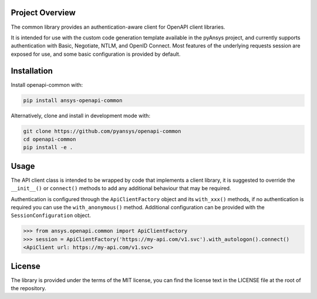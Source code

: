 Project Overview
----------------
The common library provides an authentication-aware client for OpenAPI client libraries.

It is intended for use with the custom code generation template available in the pyAnsys project, 
and currently supports authentication with Basic, Negotiate, NTLM, and OpenID Connect. Most features 
of the underlying requests session are exposed for use, and some basic configuration is provided by 
default.


Installation
------------

Install openapi-common with:

.. code::

   pip install ansys-openapi-common

Alternatively, clone and install in development mode with:

.. code::

   git clone https://github.com/pyansys/openapi-common
   cd openapi-common
   pip install -e .


Usage
-----
The API client class is intended to be wrapped by code that implements a client library,
it is suggested to override the ``__init__()`` or ``connect()`` methods to add any
additional behaviour that may be required.

Authentication is configured through the ``ApiClientFactory`` object and its ``with_xxx()``
methods, if no authentication is required you can use the ``with_anonymous()`` method.
Additional configuration can be provided with the ``SessionConfiguration`` object.

.. code:: python

   >>> from ansys.openapi.common import ApiClientFactory
   >>> session = ApiClientFactory('https://my-api.com/v1.svc').with_autologon().connect()
   <ApiClient url: https://my-api.com/v1.svc>


License
-------

The library is provided under the terms of the MIT license, you can find the license text in the LICENSE file
at the root of the repository.
